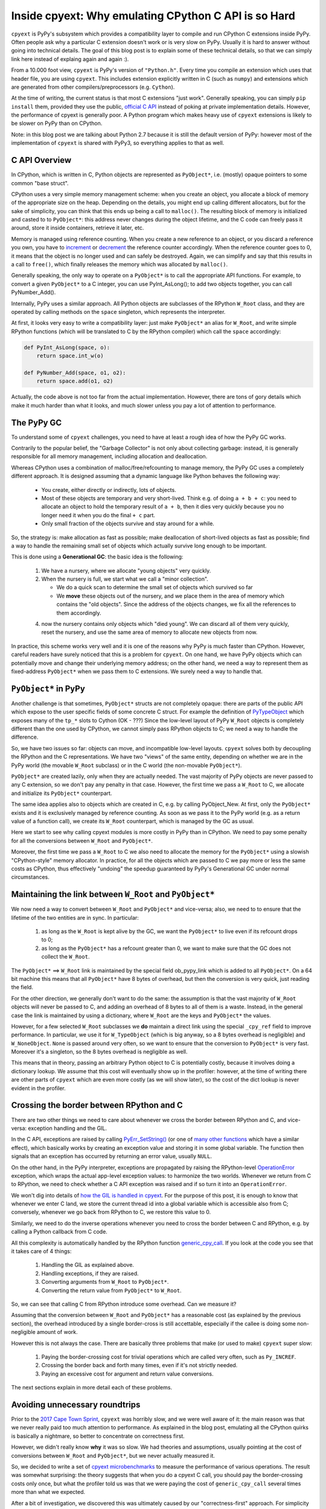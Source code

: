 Inside cpyext: Why emulating CPython C API is so Hard
=====================================================

``cpyext`` is PyPy's subsystem which provides a compatibility
layer to compile and run CPython C extensions inside PyPy.  Often people ask
why a particular C extension doesn't work or is very slow on PyPy.
Usually it is hard to answer without going into technical details. The goal of
this blog post is to explain some of these technical details, so that we can
simply link here instead of explaing again and again :).

From a 10.000 foot view, ``cpyext`` is PyPy's version of ``"Python.h"``. Every time
you compile an extension which uses that header file, you are using ``cpyext``.
This includes extension explicitly written in C (such as ``numpy``) and
extensions which are generated from other compilers/preprocessors
(e.g. ``Cython``).

At the time of writing, the current status is that most C extensions "just
work". Generally speaking, you can simply ``pip install`` them,
provided they use the public, `official C API`_ instead of poking at private
implementation details.  However, the performance of cpyext is generally
poor. A Python program which makes heavy use of ``cpyext`` extensions
is likely to be slower on PyPy than on CPython.

Note: in this blog post we are talking about Python 2.7 because it is still
the default version of PyPy: however most of the implementation of ``cpyext`` is
shared with PyPy3, so everything applies to that as well.

.. _`official C API`: https://docs.python.org/2/c-api/index.html


C API Overview
---------------

In CPython, which is written in C, Python objects are represented as ``PyObject*``,
i.e. (mostly) opaque pointers to some common "base struct".

CPython uses a very simple memory management scheme: when you create an
object, you allocate a block of memory of the appropriate size on the heap.
Depending on the details, you might end up calling different allocators, but
for the sake of simplicity, you can think that this ends up being a call to
``malloc()``. The resulting block of memory is initialized and casted to to
``PyObject*``: this address never changes during the object lifetime, and the
C code can freely pass it around, store it inside containers, retrieve it
later, etc.

Memory is managed using reference counting. When you create a new reference to
an object, or you discard a reference you own, you have to increment_ or
decrement_ the reference counter accordingly. When the reference counter goes to
0, it means that the object is no longer used and can safely be
destroyed. Again, we can simplify and say that this results in a call to
``free()``, which finally releases the memory which was allocated by ``malloc()``.

.. _increment: https://docs.python.org/2/c-api/refcounting.html#c.Py_INCREF
.. _decrement: https://docs.python.org/2/c-api/refcounting.html#c.Py_DECREF

Generally speaking, the only way to operate on a ``PyObject*`` is to call the
appropriate API functions. For example, to convert a given ``PyObject*`` to a C
integer, you can use _`PyInt_AsLong()`; to add two objects together, you can
call _`PyNumber_Add()`.

.. _`PyInt_AsLong()`: https://docs.python.org/2/c-api/int.html?highlight=pyint_check#c.PyInt_AsLong
.. _`PyNumber_Add()`: https://docs.python.org/2/c-api/number.html#c.PyNumber_Add

Internally, PyPy uses a similar approach. All Python objects are subclasses of
the RPython ``W_Root`` class, and they are operated by calling methods on the
``space`` singleton, which represents the interpreter.

At first, it looks very easy to write a compatibility layer: just make
``PyObject*`` an alias for ``W_Root``, and write simple RPython functions
(which will be translated to C by the RPython compiler) which call the
``space`` accordingly:

.. sourcecode:: python

   def PyInt_AsLong(space, o):
       return space.int_w(o)

   def PyNumber_Add(space, o1, o2):
       return space.add(o1, o2)


Actually, the code above is not too far from the actual
implementation. However, there are tons of gory details which make it much
harder than what it looks, and much slower unless you pay a lot of attention
to performance.


The PyPy GC
-----------

To understand some of ``cpyext`` challenges, you need to have at least a rough
idea of how the PyPy GC works.

Contrarily to the popular belief, the "Garbage Collector" is not only about
collecting garbage: instead, it is generally responsible for all memory
management, including allocation and deallocation.

Whereas CPython uses a combination of malloc/free/refcounting to manage
memory, the PyPy GC uses a completely different approach. It is designed
assuming that a dynamic language like Python behaves the following way:

  - You create, either directly or indirectly, lots of objects.

  - Most of these objects are temporary and very short-lived. Think e.g. of
    doing ``a + b + c``: you need to allocate an object to hold the temporary
    result of ``a + b``, then it dies very quickly because you no longer need it
    when you do the final ``+ c`` part.

  - Only small fraction of the objects survive and stay around for a while.

So, the strategy is: make allocation as fast as possible; make deallocation of
short-lived objects as fast as possible; find a way to handle the remaining
small set of objects which actually survive long enough to be important.

This is done using a **Generational GC**: the basic idea is the following:

  1. We have a nursery, where we allocate "young objects" very quickly.

  2. When the nursery is full, we start what we call a "minor collection". 
     
     - We do a quick scan to determine the small set of objects which survived so
       far

     - We **move** these objects out of the nursery, and we place them in the
       area of memory which contains the "old objects". Since the address of the
       objects changes, we fix all the references to them accordingly.

  4. now the nursery contains only objects which "died young". We can
     discard all of them very quickly, reset the nursery, and use the same area
     of memory to allocate new objects from now.

In practice, this scheme works very well and it is one of the reasons why PyPy
is much faster than CPython.  However, careful readers have surely noticed
that this is a problem for ``cpyext``. On one hand, we have PyPy objects which
can potentially move and change their underlying memory address; on the other
hand, we need a way to represent them as fixed-address ``PyObject*`` when we
pass them to C extensions.  We surely need a way to handle that.


``PyObject*`` in PyPy
---------------------

Another challenge is that sometimes, ``PyObject*`` structs are not completely
opaque: there are parts of the public API which expose to the user specific
fields of some concrete C struct. For example the definition of PyTypeObject_
which exposes many of the ``tp_*`` slots to Cython (OK - ???)
Since the low-level layout of PyPy ``W_Root`` objects is completely different
than the one used by CPython, we cannot simply pass RPython objects to C; we
need a way to handle the difference.

.. _PyTypeObject: https://docs.python.org/2/c-api/typeobj.html

So, we have two issues so far: objects can move, and incompatible
low-level layouts. ``cpyext`` solves both by decoupling the RPython and the C
representations. We have two "views" of the same entity, depending on whether
we are in the PyPy world (the movable ``W_Root`` subclass) or in the C world
(the non-movable ``PyObject*``).

``PyObject*`` are created lazily, only when they are actually needed. The
vast majority of PyPy objects are never passed to any C extension, so we don't
pay any penalty in that case. However, the first time we pass a ``W_Root`` to
C, we allocate and initialize its ``PyObject*`` counterpart.

The same idea applies also to objects which are created in C, e.g. by calling
_`PyObject_New`. At first, only the ``PyObject*`` exists and it is
exclusively managed by reference counting. As soon as we pass it to the PyPy
world (e.g. as a return value of a function call), we create its ``W_Root``
counterpart, which is managed by the GC as usual.

.. _`PyObject_New`: https://docs.python.org/2/c-api/allocation.html#c.PyObject_New

Here we start to see why calling cpyext modules is more costly in PyPy than in
CPython. We need to pay some penalty for all the conversions between
``W_Root`` and ``PyObject*``.

Moreover, the first time we pass a ``W_Root`` to C we also need to allocate
the memory for the ``PyObject*`` using a slowish "CPython-style" memory
allocator. In practice, for all the objects which are passed to C we pay more
or less the same costs as CPython, thus effectively "undoing" the speedup
guaranteed by PyPy's Generational GC under normal circumstances.


Maintaining the link between ``W_Root`` and ``PyObject*``
-----------------------------------------------------------

We now need a way to convert between ``W_Root`` and ``PyObject*`` and
vice-versa; also, we need to to ensure that the lifetime of the two entities
are in sync. In particular:

  1. as long as the ``W_Root`` is kept alive by the GC, we want the
     ``PyObject*`` to live even if its refcount drops to 0;

  2. as long as the ``PyObject*`` has a refcount greater than 0, we want to
     make sure that the GC does not collect the ``W_Root``.

The ``PyObject*`` ==> ``W_Root`` link is maintained by the special field
_`ob_pypy_link` which is added to all ``PyObject*``. On a 64 bit machine this
means that all ``PyObject*`` have 8 bytes of overhead, but then the
conversion is very quick, just reading the field.

For the other direction, we generally don't want to do the same: the
assumption is that the vast majority of ``W_Root`` objects will never be
passed to C, and adding an overhead of 8 bytes to all of them is a
waste. Instead, in the general case the link is maintained by using a
dictionary, where ``W_Root`` are the keys and ``PyObject*`` the values.

However, for a _`few selected` ``W_Root`` subclasses we **do** maintain a
direct link using the special ``_cpy_ref`` field to improve performance. In
particular, we use it for ``W_TypeObject`` (which is big anyway, so a 8 bytes
overhead is negligible) and ``W_NoneObject``. ``None`` is passed around very
often, so we want to ensure that the conversion to ``PyObject*`` is very
fast. Moreover it's a singleton, so the 8 bytes overhead is negligible as
well.

This means that in theory, passing an arbitrary Python object to C is
potentially costly, because it involves doing a dictionary lookup.  We assume
that this cost will eventually show up in the profiler: however, at the time
of writing there are other parts of ``cpyext`` which are even more costly (as we
will show later), so the cost of the dict lookup is never evident in the
profiler.


.. _`ob_pypy_link`: https://bitbucket.org/pypy/pypy/src/942ad6c1866e30d8094d1dae56a9b8f492554201/pypy/module/cpyext/parse/cpyext_object.h#lines-5

.. _`few selected`: https://bitbucket.org/pypy/pypy/src/942ad6c1866e30d8094d1dae56a9b8f492554201/pypy/module/cpyext/pyobject.py#lines-66


Crossing the border between RPython and C
-----------------------------------------

There are two other things we need to care about whenever we cross the border
between RPython and C, and vice-versa: exception handling and the GIL.

In the C API, exceptions are raised by calling `PyErr_SetString()`_ (or one of
`many other functions`_ which have a similar effect), which basically works by
creating an exception value and storing it in some global variable. The
function then signals that an exception has occurred by returning an error value,
usually ``NULL``.

On the other hand, in the PyPy interpreter, exceptions are propagated by raising the
RPython-level OperationError_ exception, which wraps the actual app-level
exception values: to harmonize the two worlds. Whenever we return from C to
RPython, we need to check whether a C API exception was raised and if so turn it
into an ``OperationError``.

We won't dig into details of `how the GIL is handled in cpyext`_.
For the purpose of this post, it is enough to know that whenever we enter
C land, we store the current thread id into a global variable which is
accessible also from C; conversely, whenever we go back from RPython to C, we
restore this value to 0.

Similarly, we need to do the inverse operations whenever you need to cross the
border between C and RPython, e.g. by calling a Python callback from C code.

All this complexity is automatically handled by the RPython function
`generic_cpy_call`_. If you look at the code you see that it takes care of 4
things:

  1. Handling the GIL as explained above.

  2. Handling exceptions, if they are raised.

  3. Converting arguments from ``W_Root`` to ``PyObject*``.

  4. Converting the return value from ``PyObject*`` to ``W_Root``.


So, we can see that calling C from RPython introduce some overhead.
Can we measure it?

Assuming that the conversion between ``W_Root`` and ``PyObject*`` has a
reasonable cost (as explained by the previous section), the overhead
introduced by a single border-cross is still accettable, especially if the
callee is doing some non-negligible amount of work.

However this is not always the case. There are basically three problems that
make (or used to make) ``cpyext`` super slow:

  1. Paying the border-crossing cost for trivial operations which are called
     very often, such as ``Py_INCREF``.

  2. Crossing the border back and forth many times, even if it's not strictly
     needed.

  3. Paying an excessive cost for argument and return value conversions.


The next sections explain in more detail each of these problems.

.. _`PyErr_SetString()`: https://docs.python.org/2/c-api/exceptions.html#c.PyErr_SetString
.. _`many other functions`: https://docs.python.org/2/c-api/exceptions.html#exception-handling
.. _OperationError: https://bitbucket.org/pypy/pypy/src/b9bbd6c0933349cbdbfe2b884a68a16ad16c3a8a/pypy/interpreter/error.py#lines-20
.. _`how the GIL is handled in cpyext`: https://bitbucket.org/pypy/pypy/src/b9bbd6c0933349cbdbfe2b884a68a16ad16c3a8a/pypy/module/cpyext/api.py#lines-205
.. _`generic_cpy_call`: https://bitbucket.org/pypy/pypy/src/b9bbd6c0933349cbdbfe2b884a68a16ad16c3a8a/pypy/module/cpyext/api.py#lines-1757


Avoiding unnecessary roundtrips
--------------------------------

Prior to the `2017 Cape Town Sprint`_, ``cpyext`` was horribly slow, and we were
well aware of it: the main reason was that we never really paid too much
attention to performance. As explained in the blog post, emulating all the
CPython quirks is basically a nightmare, so better to concentrate on
correctness first.

However, we didn't really know **why** it was so slow. We had theories and
assumptions, usually pointing at the cost of conversions between ``W_Root``
and ``PyObject*``, but we never actually measured it.

So, we decided to write a set of `cpyext microbenchmarks`_ to measure the
performance of various operations.  The result was somewhat surprising: the
theory suggests that when you do a cpyext C call, you should pay the
border-crossing costs only once, but what the profiler told us was that we
were paying the cost of ``generic_cpy_call`` several times more than what we expected.

After a bit of investigation, we discovered this was ultimately caused by our
"correctness-first" approach. For simplicity of development and testing, when
we started ``cpyext`` we wrote everything in RPython: thus, every single API call
made from C (like the omnipresent `PyArg_ParseTuple`_, `PyInt_AsLong`_, etc.)
had to cross back the C-to-RPython border. This was especially daunting for
very simple and frequent operations like ``Py_INCREF`` and ``Py_DECREF``,
which CPython implements as a single assembly instruction!

Another source of slow down was the implementation of ``PyTypeObject`` slots.
At the C level, these are function pointers which the interpreter calls to do
certain operations, e.g. `tp_new`_ to allocate a new instance of that type.

As usual, we have some magic to implement slots in RPython; in particular,
`_make_wrapper`_ does the opposite of ``generic_cpy_call``: it takes a
RPython function and wraps it into a C function which can be safely called
from C, handling the GIL, exceptions and argument conversions automatically.

This was very handy during the development of cpyext, but it might result in
some bad nonsense; consider what happens when you call the following C
function:

.. sourcecode:: C

    static PyObject* foo(PyObject* self, PyObject* args)
    {
        PyObject* result = PyInt_FromLong(1234);
        return result;
    }

  1. you are in RPython and do a cpyext call to ``foo``: **RPython-to-C**;

  2. ``foo`` calls ``PyInt_FromLong(1234)``, which is implemented in RPython:
     **C-to-RPython**;

  3. the implementation of ``PyInt_FromLong`` indirectly calls
     ``PyIntType.tp_new``, which is a C function pointer: **RPython-to-C**;

  4. however, ``tp_new`` is just a wrapper around an RPython function, created
     by ``_make_wrapper``: **C-to-RPython**;

  5. finally, we create our RPython ``W_IntObject(1234)``; at some point
     during the **RPython-to-C** crossing, its ``PyObject*`` equivalent is
     created;

  6. after many layers of wrappers, we are again in ``foo``: after we do
     ``return result``, during the **C-to-RPython** step we convert it from
     ``PyObject*`` to ``W_IntObject(1234)``.

Phew! After we realized this, it was not so surprising that ``cpyext`` was very
slow :). And this was a simplified example, since we are not passing a
``PyObject*`` to the API call. When we do, we need to convert it back and
forth at every step.  Actually, I am not even sure that what I described was
the exact sequence of steps which used to happen, but you get the general
idea.

The solution is simple: rewrite as much as we can in C instead of RPython,
to avoid unnecessary roundtrips. This was the topic of most of the Cape Town
sprint and resulted in the ``cpyext-avoid-roundtrip`` branch, which was
eventually merged_.

Of course, it is not possible to move **everything** to C: there are still
operations which need to be implemented in RPython. For example, think of
``PyList_Append``: the logic to append an item to a list is complex and
involves list strategies, so we cannot replicate it in C.  However, we
discovered that a large subset of the C API can benefit from this.

Moreover, the C API is **huge**. While we invented this new way of writing
``cpyext`` code, we still need to
convert many of the functions to the new paradigm.  Sometimes the rewrite is
not automatic
or straighforward. ``cpyext`` is a delicate piece of software, so it happens often
that we make a mistake and end up staring at a segfault in gdb.

However, the most important takeaway is that the performance improvements we got
from this optimization are impressive, as we will detail later.

.. _`2017 Cape Town Sprint`: https://morepypy.blogspot.com/2017/10/cape-of-good-hope-for-pypy-hello-from.html
.. _`cpyext microbenchmarks`: https://github.com/antocuni/cpyext-benchmarks
.. _`PyArg_ParseTuple`: https://docs.python.org/2/c-api/arg.html#c.PyArg_ParseTuple
.. _`PyInt_AsLong`: https://docs.python.org/2/c-api/int.html#c.PyInt_AsLong
.. _`tp_new`: https://docs.python.org/2/c-api/typeobj.html#c.PyTypeObject.tp_new
.. `_make_wrapper`: https://bitbucket.org/pypy/pypy/src/b9bbd6c0933349cbdbfe2b884a68a16ad16c3a8a/pypy/module/cpyext/api.py#lines-362
.. _merged: https://bitbucket.org/pypy/pypy/commits/7b550e9b3cee   


Conversion costs
----------------

The other potential big source of slowdown is the conversion of arguments
between ``W_Root`` and ``PyObject*``.

As explained earlier, the first time you pass a ``W_Root`` to C, you need to
allocate its ``PyObject*`` counterpart. Suppose you have a ``foo`` function
defined in C, which takes a single int argument:

.. sourcecode:: python

   for i in range(N):
       foo(i)

To run this code, you need to create a different ``PyObject*`` for each value
of ``i``: if implemented naively, it means calling ``N`` times ``malloc()``
and ``free()``, which kills performance.

CPython has the very same problem, which is solved by using a `free list`_ to
`allocate ints`_. So, what we did was to simply `steal the code`_ from CPython
and do the exact same thing. This was also done in the
``cpyext-avoid-roundtrip`` branch, and the benchmarks show that it worked
perfectly.

Every type which is converted often to ``PyObject*`` must have a very fast
allocator. At the moment of writing, PyPy uses free lists only for ints and
tuples_: one of the next steps on our TODO list is certainly to use this
technique with more types, like ``float``.

Conversely, we also need to optimize the converstion from ``PyObject*`` to
``W_Root``: this happens when an object is originally allocated in C and
returned to Python. Consider for example the following code:

.. sourcecode:: python

   import numpy as np
   myarray = np.random.random(N)
   for i in range(len(arr)):
       myarray[i]

At every iteration, we get an item out of the array: the return type is a an
instance of ``numpy.float64`` (a numpy scalar), i.e. a ``PyObject'*``: this is
something which is implemented by numpy entirely in C, so completely
transparent to ``cpyext``. We don't have any control on how it is allocated,
managed, etc., and we can assume that allocation costs are the same than on
CPython.

As soon as we return these ``PyObject*`` to Python, we need to allocate
their ``W_Root`` equivalent. If you do it in a small loop like in the example
above, you end up allocating all these ``W_Root`` inside the nursery, which is
a good thing since allocation is super fast (see the section above about the
PyPy GC).

However, we also need to keep track of the ``W_Root`` to ``PyObject*`` link.
Currently, we do this by putting all of them in a dictionary, but it is very
inefficient, especially because most of these objects dies young and thus it
is wasted work to do that for them.  Currently, this is one of the biggest
unresolved problem in ``cpyext``, and it is what casuses the two microbenchmarks
``allocate_int`` and ``allocate_tuple`` to be very slow.

We are well aware of the problem, and we have a plan for how to fix it. The
explanation is too technical for the scope of this blog post as it requires a
deep knowledge of the GC internals to be understood, but the details are
here_.

.. _`free list`: https://en.wikipedia.org/wiki/Free_list
.. _`allocate ints`: https://github.com/python/cpython/blob/2.7/Objects/intobject.c#L16
.. _`steal the code`: https://bitbucket.org/pypy/pypy/commits/e5c7b7f85187
.. _tuples: https://bitbucket.org/pypy/pypy/commits/ccf12107e805
.. _here: https://bitbucket.org/pypy/extradoc/src/cd51a2e3fc4dac278074997c7dc198caee819769/planning/cpyext.txt#lines-27


C API quirks
------------

Finally, there is another source of slowdown which is beyond our control. Some
parts of the CPython C API are badly designed and expose some of the
implementation details of CPython.

The major example is reference counting. The ``Py_INCREF`` / ``Py_DECREF`` API
is designed in such a way which forces other implementation to emulate
refcounting even in presence of other GC management schemes, as explained
above.

Another example is borrowed references. There are API functions which **do
not** incref an object before returning it, e.g. `PyList_GetItem`_.  This is
done for performance reasons because we can avoid a whole incref/decref pair,
if the caller needs to handle the returned item only temporarily: the item is
kept alive because it is in the list anyway.

For PyPy this is a challenge: thanks to `list strategies`_, often lists are
represented in a compact way. A list containing only integers is stored
as a C array of ``long``.  How to implement ``PyList_GetItem``? We cannot
simply create a ``PyObject*`` on the fly, because the caller will never decref
it and it will result in a memory leak.

The current solution is very inefficient. The first time we do a
``PyList_GetItem``, we convert_ the **whole** list to a list of
``PyObject*``. This is bad in two ways: the first is that we potentially pay a
lot of unneeded conversion cost in case we will never access the other items
of the list. The second is that by doing that we lose all the performance
benefit granted by the original list strategy, making it slower for the
rest of the pure-python code which will manipulate the list later.

``PyList_GetItem`` is an example of a bad API because it assumes that the list
is implemented as an array of ``PyObject*``: after all, in order to return a
borrowed reference, we need a reference to borrow, don't we?

Fortunately, (some) CPython developers are aware of these problems, and there
is an ongoing project to `design a better C API`_ which aims to fix exactly
this kind of problem.

Nonetheless, in the meantime we still need to implement the current
half-broken APIs. There is no easy solution for that, and it is likely that
we will always need to pay some performance penalty in order to implement them
correctly.

However, what we could potentially do is to provide alternative functions
which do the same job but are more PyPy friendly: for example, we could think
of implementing ``PyList_GetItemNonBorrowed`` or something like that: then, C
extensions could choose to use it (possibly hidden inside some macro and
``#ifdef``) if they want to be fast on PyPy.


.. _`PyList_GetItem`: https://docs.python.org/2/c-api/list.html#c.PyList_GetItem
.. _`list strategies`: https://morepypy.blogspot.com/2011/10/more-compact-lists-with-list-strategies.html
.. _convert: https://bitbucket.org/pypy/pypy/src/b9bbd6c0933349cbdbfe2b884a68a16ad16c3a8a/pypy/module/cpyext/listobject.py#lines-28
.. _`design a better C API`: https://pythoncapi.readthedocs.io/


Current performance
-------------------

During the whole blog post we claimed ``cpyext`` is slow. How
slow it is, exactly?

We decided to concentrate on microbenchmarks_ for now. It should be evident
by now there are simply too many issues which can slow down a ``cpyext``
benchmark, and microbenchmarks help us to concentrate on one (or few) at a
time.

The microbenchmarks measure very simple thins, like calling functions and
methods with the various calling conventions (no arguments, one arguments,
multiple arguments); passing various types as arguments (to measure conversion
costs); allocating objects from C, and so on.

Here are the results from PyPy 5.8 relative and normalized to CPython 2.7,
the lower the better:

.. image:: pypy58.png

PyPy was horribly slow everywhere, ranging from 2.5x to 10x slower. It is
particularly interesting to compare ``simple.noargs``, which measure the cost
of calling an empty function with no arguments, and ``simple.onearg(i)``,
which measure the cost calling an empty function passing an integer argument:
the latter is ~2x slower than the former, indicating that the conversion cost
of integers is huge.

PyPy 5.8 was the last release before we famouse Cape Town sprint, when we
started to look at cpyext performance seriously. Here are the performance for
PyPy 6.0, the latest release at the time of writing:

.. image:: pypy60.png

The results are amazing! PyPy is now massively faster than before, and for
most benchmarks it is even faster than CPython: yes, you read it correctly:
PyPy is faster than CPython at doing CPython's job, even considering all the
extra work it has to do to emulate the C API.  This happens thanks to the JIT,
which produce speedups high enough to counterbalance the slowdown caused by
cpyext.

There are two microbenchmarks which are still slower though: ``allocate_int``
and ``allocate_tuple``, for the reasons explained in the section about
`Conversion costs`_.

.. _microbenchmarks: https://github.com/antocuni/cpyext-benchmarks


Next steps
----------

Despite the spectacular results we got so far, ``cpyext`` is still slow enough to
kill performance in most real-world code which uses C extensions extensively
(e.g., the omnipresent numpy).

Our current approach is something along these lines:

    1. run a real-world small benchmark which exercises cpyext

    2. measure and find the bottleneck

    3. write a corresponding microbenchmark

    4. optimize it

    5. repeat

On one hand, this is a daunting task because the C API is huge and we need to
tackle functions one by one.  On the other hand, not all the functions are
equally important, and is is enough to optimize a relatively small subset to
improve many different use cases.

Where a year ago we announced we have a working answer to run c-extension in PyPy,
we now have a clear picture of what are the
performance bottlenecks, and we have developed some technical solutions to fix them. It is "only"
a matter of tackling them, one by one.  Most of
the work was done during two sprints, for a total 2-3 person-months of work.

XXX: find a conclusion




